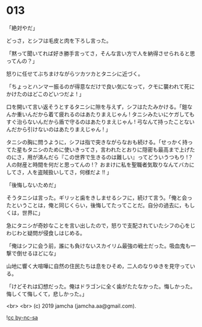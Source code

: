 #+OPTIONS: toc:nil
#+OPTIONS: -:nil
#+OPTIONS: ^:{}
 
* 013

  「絶対やだ」

  どっさ，とシフは毛皮と肉を下ろし言った。

  「黙って聞いてれば好き勝手言ってさ，そんな言い方で人を納得させられると思ってんの？」

  怒りに任せてぶちまけながらツカツカとタニシに近づく。

  「ちょっとハンマー振るのが得意なだけで良い気になって，クモに襲われて死にかけたのはどこのどいつだよ ! 」

  口を開いて言い返そうとするタニシに隙を与えず，シフはたたみかける。「鎧なんか重いんだから着て疲れるのはあたりまえじゃん ! タニシみたいにケガしてもすぐ治らないんだから盾で守るのはあたりまえじゃん ! 弓なんて持ったことないんだから引けないのはあたりまえじゃん ! 」

  タニシの胸に問うように，シフは指で突きながらなおも続ける。「せっかく持ってた星もタニシのために使いきってさ，言われたとおりに隠密も最高まで上げたのにさ，用が済んだら『この世界で生きるのは難しい』ってどういうつもり !？ 人の財産と時間を何だと思ってんの !？ おまけに私を聖職者気取りなんてバカにしてさ，人を盗賊扱いしてさ，何様だよ !! 」

  「後悔しないためだ」

  そうタニシは言った。ギリッと歯をきしませるシフに，続けて言う。「俺と会ったということは，俺と同じくらい，後悔してたってことだ。自分の過去に，もしくは，世界に」

  急にタニシが奇妙なことを言い出したので，怒りで支配されていたシフの心をじわじわと疑問が侵食しはじめる。

  「俺はシフに会う前，誰にも負けないスカイリム最強の戦士だった。吸血鬼も一撃で倒せるほどにな」

  山地に響く大喧嘩に自然の住民たちは息をひそめ，二人のなりゆきを見守っている。

  「けどそれは幻想だった。俺はドラゴンに全く歯がたたなかった。悔しかった。悔しくて悔しくて，悲しかった。」

  <br>
  <br>
  (c) 2019 jamcha (jamcha.aa@gmail.com).

  ![[https://i.creativecommons.org/l/by-nc-sa/4.0/88x31.png][cc by-nc-sa]]
